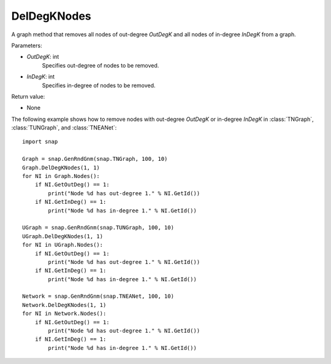 DelDegKNodes
''''''''''''

.. function:: DelDegKNodes(OutDegK, InDegK)

A graph method that removes all nodes of out-degree *OutDegK* and all nodes of in-degree *InDegK* from a graph.

Parameters:

- *OutDegK*: int
    Specifies out-degree of nodes to be removed.

- *InDegK*: int
	Specifies in-degree of nodes to be removed.
	
Return value:

- None


The following example shows how to remove nodes with out-degree *OutDegK* or in-degree *InDegK* in
:class:`TNGraph`, :class:`TUNGraph`, and :class:`TNEANet`::

    import snap

    Graph = snap.GenRndGnm(snap.TNGraph, 100, 10)
    Graph.DelDegKNodes(1, 1)
    for NI in Graph.Nodes():
        if NI.GetOutDeg() == 1:
            print("Node %d has out-degree 1." % NI.GetId())
        if NI.GetInDeg() == 1:
            print("Node %d has in-degree 1." % NI.GetId())
    
    UGraph = snap.GenRndGnm(snap.TUNGraph, 100, 10)
    UGraph.DelDegKNodes(1, 1)
    for NI in UGraph.Nodes():
        if NI.GetOutDeg() == 1:
            print("Node %d has out-degree 1." % NI.GetId())
        if NI.GetInDeg() == 1:
            print("Node %d has in-degree 1." % NI.GetId())

    Network = snap.GenRndGnm(snap.TNEANet, 100, 10)
    Network.DelDegKNodes(1, 1)
    for NI in Network.Nodes():
        if NI.GetOutDeg() == 1:
            print("Node %d has out-degree 1." % NI.GetId())
        if NI.GetInDeg() == 1:
            print("Node %d has in-degree 1." % NI.GetId())
